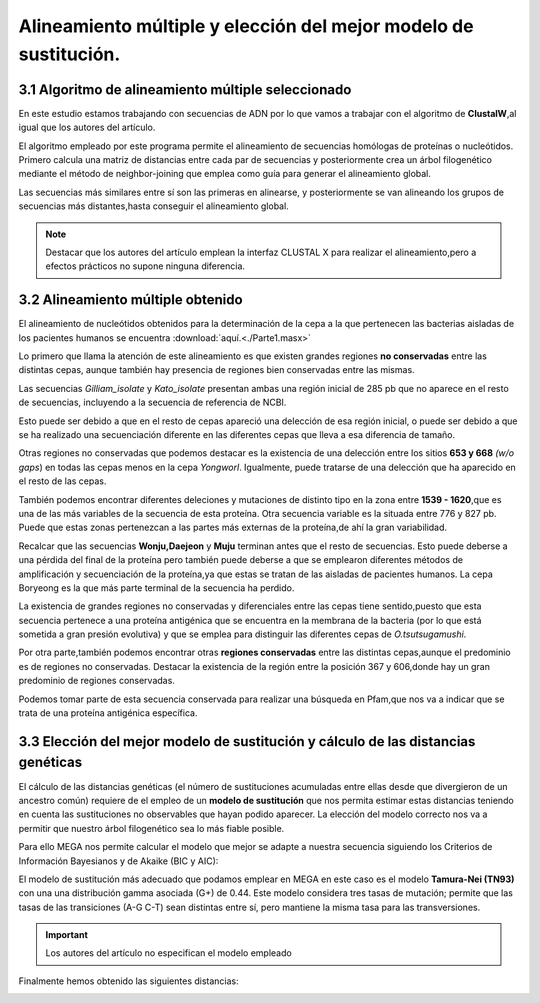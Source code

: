 #########################################################################
Alineamiento múltiple y elección del mejor modelo de sustitución.
#########################################################################

*****************************************************
3.1 Algoritmo de alineamiento múltiple seleccionado
*****************************************************

En este estudio estamos trabajando con secuencias de ADN por lo que vamos a trabajar con el algoritmo de **ClustalW**,al igual que los autores del artículo.

El algoritmo empleado por este programa permite el alineamiento de secuencias homólogas de proteínas o nucleótidos. Primero calcula una matriz de distancias entre cada par de secuencias y posteriormente crea un árbol filogenético mediante el método de neighbor-joining que emplea como guía para generar el alineamiento global. 

Las secuencias más similares entre sí son las primeras en alinearse, y posteriormente se van alineando los grupos de secuencias más distantes,hasta conseguir el alineamiento global. 

.. note::  Destacar que los autores del artículo emplean la interfaz CLUSTAL X para realizar el alineamiento,pero a efectos prácticos no supone ninguna diferencia.

*************************************
3.2 Alineamiento múltiple obtenido 
*************************************

El alineamiento de nucleótidos obtenidos para la determinación de la cepa a la que pertenecen las bacterias aisladas de los pacientes humanos se encuentra :download:`aquí.<./Parte1.masx>`

Lo primero que llama la atención de este alineamiento es que existen grandes regiones **no conservadas** entre las distintas cepas, aunque también hay presencia de regiones bien conservadas entre las mismas.

.. image:: Alineamiento1ini.png

Las secuencias *Gilliam_isolate* y *Kato_isolate* presentan ambas una región inicial de 285 pb que no aparece en el resto de secuencias, incluyendo a la secuencia de referencia de NCBI.

Esto puede ser debido a que en el resto de cepas apareció una delección de esa región inicial, o puede ser debido a que se ha realizado una secuenciación diferente en las diferentes cepas que lleva a esa diferencia de tamaño. 

Otras regiones no conservadas que podemos destacar es la existencia de una delección entre los sitios **653 y 668** *(w/o gaps*) en todas las cepas menos en la cepa *Yongworl*. Igualmente, puede tratarse de una delección que ha aparecido en el resto de las cepas.


.. image:: Alineamiento1del.png

También podemos encontrar diferentes deleciones y mutaciones de distinto tipo en la zona entre **1539 - 1620**,que es una de las más variables de la secuencia de esta  proteína.  Otra secuencia variable es la situada entre 776 y 827 pb. Puede que estas zonas pertenezcan a las partes más externas de la proteína,de ahí la gran variabilidad. 

.. image:: alineamiento1776.png

Recalcar que las secuencias **Wonju,Daejeon** y **Muju** terminan antes que el resto de secuencias. Esto puede deberse a una pérdida del final de la proteína pero también puede deberse a que se emplearon diferentes métodos de amplificación y secuenciación de la proteína,ya que estas se tratan de las aisladas de pacientes humanos. La cepa Boryeong es la que más parte terminal de la secuencia ha perdido.

.. image:: Alineamiento1fin.png

La existencia de grandes regiones no conservadas y diferenciales entre las cepas tiene sentido,puesto que esta secuencia pertenece a una proteína antigénica que se encuentra en la membrana de la bacteria (por lo que está sometida a gran presión evolutiva) y que se emplea para distinguir las diferentes cepas de *O.tsutsugamushi*.

Por otra parte,también podemos encontrar otras **regiones conservadas** entre las distintas cepas,aunque el predominio es de regiones no conservadas.  Destacar la existencia de la región entre la posición 367 y 606,donde hay un gran predominio de regiones conservadas. 

.. image:: alineamiento1con.png

Podemos tomar parte de esta secuencia conservada para realizar una búsqueda en Pfam,que nos va a indicar que se trata de una proteína antigénica específica. 

.. image:: Pfam1.png

************************************************************************************
3.3 Elección del mejor modelo de sustitución y cálculo de las distancias genéticas
************************************************************************************

El cálculo de las distancias genéticas (el número de sustituciones acumuladas entre ellas desde que divergieron de un ancestro común) requiere de el empleo de un **modelo de sustitución** que nos permita estimar estas distancias teniendo en cuenta las sustituciones no observables que hayan podido aparecer.  La elección del modelo correcto nos va a permitir que nuestro árbol filogenético sea lo más fiable posible. 

Para ello MEGA nos permite calcular el modelo que mejor se adapte a nuestra secuencia  siguiendo los Criterios de Información Bayesianos y de Akaike (BIC y AIC):

.. image:: Tabla1.png

El modelo de sustitución más adecuado que podamos emplear en MEGA en este caso es el modelo **Tamura-Nei (TN93)** con una una distribución gamma asociada (G+) de 0.44.  Este modelo considera tres tasas de mutación; permite que las tasas de las transiciones (A-G C-T) sean distintas entre sí, pero mantiene la misma tasa para las transversiones. 

.. important:: Los autores del artículo no especifican el modelo empleado 

Finalmente hemos obtenido las siguientes distancias:

.. image:: distancias.png
